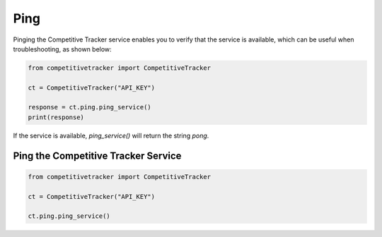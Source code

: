 Ping
====

Pinging the Competitive Tracker service enables you to verify that the service is available, which can be useful when
troubleshooting, as shown below:

.. code-block:: python

    from competitivetracker import CompetitiveTracker

    ct = CompetitiveTracker("API_KEY")

    response = ct.ping.ping_service()
    print(response)


If the service is available, `ping_service()` will return the string `pong`.


Ping the Competitive Tracker Service
------------------------------------

.. code-block:: python

    from competitivetracker import CompetitiveTracker

    ct = CompetitiveTracker("API_KEY")

    ct.ping.ping_service()

